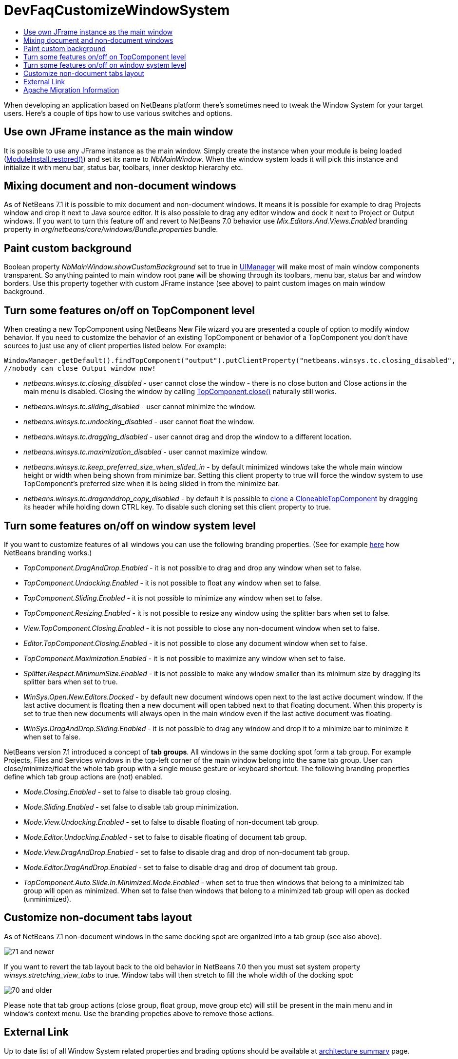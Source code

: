 // 
//     Licensed to the Apache Software Foundation (ASF) under one
//     or more contributor license agreements.  See the NOTICE file
//     distributed with this work for additional information
//     regarding copyright ownership.  The ASF licenses this file
//     to you under the Apache License, Version 2.0 (the
//     "License"); you may not use this file except in compliance
//     with the License.  You may obtain a copy of the License at
// 
//       http://www.apache.org/licenses/LICENSE-2.0
// 
//     Unless required by applicable law or agreed to in writing,
//     software distributed under the License is distributed on an
//     "AS IS" BASIS, WITHOUT WARRANTIES OR CONDITIONS OF ANY
//     KIND, either express or implied.  See the License for the
//     specific language governing permissions and limitations
//     under the License.
//

= DevFaqCustomizeWindowSystem
:jbake-type: wiki
:jbake-tags: wiki, devfaq, needsreview
:jbake-status: published
:keywords: Apache NetBeans wiki DevFaqCustomizeWindowSystem
:description: Apache NetBeans wiki DevFaqCustomizeWindowSystem
:toc: left
:toc-title:
:syntax: true

When developing an application based on NetBeans platform there's sometimes need to tweak the Window System for your target users. Here's a couple of tips how to use various switches and options.

== Use own JFrame instance as the main window

It is possible to use any JFrame instance as the main window. Simply create the instance when your module is being loaded (link:https://bits.netbeans.org/dev/javadoc/org-openide-modules/org/openide/modules/ModuleInstall.html#restored()[ModuleInstall.restored()]) and set its name to _NbMainWindow_. When the window system loads it will pick this instance and initialize it with menu bar, status bar, toolbars, inner desktop hierarchy etc.

== Mixing document and non-document windows

As of NetBeans 7.1 it is possible to mix document and non-document windows. It means it is possible for example to drag Projects window and drop it next to Java source editor. It is also possible to drag any editor window and dock it next to Project or Output windows.
If you want to turn this feature off and revert to NetBeans 7.0 behavior use _Mix.Editors.And.Views.Enabled_ branding property in _org/netbeans/core/windows/Bundle.properties_ bundle.

== Paint custom background

Boolean property _NbMainWindow.showCustomBackground_ set to true in link:http://docs.oracle.com/javase/6/docs/api/javax/swing/UIManager.html#getBoolean(java.lang.Object)[UIManager] will make most of main window components transparent. So anything painted to main window root pane will be showing through its toolbars, menu bar, status bar and window borders. Use this property together with custom JFrame instance (see above) to paint custom images on main window background.

== Turn some features on/off on TopComponent level

When creating a new TopComponent using NetBeans New File wizard you are presented a couple of option to modify window behavior. If you need to customize the behavior of an existing TopComponent or behavior of a TopComponent you don't have sources to just use any of client properties listed below. For example:

[source,java]
----

WindowManager.getDefault().findTopComponent("output").putClientProperty("netbeans.winsys.tc.closing_disabled", Boolean.TRUE);
//nobody can close Output window now!
----

* _netbeans.winsys.tc.closing_disabled_ - user cannot close the window - there is no close button and Close actions in the main menu is disabled. Closing the window by calling link:https://bits.netbeans.org/dev/javadoc/org-openide-windows/org/openide/windows/TopComponent.html#close()[TopComponent.close()] naturally still works.

* _netbeans.winsys.tc.sliding_disabled_ - user cannot minimize the window.

* _netbeans.winsys.tc.undocking_disabled_ - user cannot float the window.

* _netbeans.winsys.tc.dragging_disabled_ - user cannot drag and drop the window to a different location.

* _netbeans.winsys.tc.maximization_disabled_ - user cannot maximize window.

* _netbeans.winsys.tc.keep_preferred_size_when_slided_in_ - by default minimized windows take the whole main window height or width when being shown from minimize bar. Setting this client property to true will force the window system to use TopComponent's preferred size when it is being slided in from the minimize bar.

* _netbeans.winsys.tc.draganddrop_copy_disabled_ - by default it is possible to link:https://bits.netbeans.org/dev/javadoc/org-openide-windows/org/openide/windows/CloneableTopComponent.html#clone()[clone] a link:https://bits.netbeans.org/dev/javadoc/org-openide-windows/org/openide/windows/CloneableTopComponent.html[CloneableTopComponent] by dragging its header while holding down CTRL key. To disable such cloning set this client property to true.

== Turn some features on/off on window system level

If you want to customize features of all windows you can use the following branding properties. (See for example xref:DevFaqRenamingMenuItem.adoc[here] how NetBeans branding works.)

* _TopComponent.DragAndDrop.Enabled_ - it is not possible to drag and drop any window when set to false.

* _TopComponent.Undocking.Enabled_ - it is not possible to float any window when set to false.

* _TopComponent.Sliding.Enabled_ - it is not possible to minimize any window when set to false.

* _TopComponent.Resizing.Enabled_ - it is not possible to resize any window using the splitter bars when set to false.

* _View.TopComponent.Closing.Enabled_ - it is not possible to close any non-document window when set to false.

* _Editor.TopComponent.Closing.Enabled_ - it is not possible to close any document window when set to false.

* _TopComponent.Maximization.Enabled_ - it is not possible to maximize any window when set to false.

* _Splitter.Respect.MinimumSize.Enabled_ - it is not possible to make any window smaller than its minimum size by dragging its splitter bars  when set to true.

* _WinSys.Open.New.Editors.Docked_ - by default new document windows open next to the last active document window. If the last active document is floating then a new document will open tabbed next to that floating document. When this property is set to true then new documents will always open in the main window even if the last active document was floating.

* _WinSys.DragAndDrop.Sliding.Enabled_ - it is not possible to drag any window and drop it to a minimize bar to minimize it when set to false.

NetBeans version 7.1 introduced a concept of *tab groups*. All windows in the same docking spot form a tab group. For example Projects, Files and Services windows in the top-left corner of the main window belong into the same tab group. User can close/minimize/float the whole tab group with a single mouse gesture or keyboard shortcut. The following branding properties define which tab group actions are (not) enabled.

* _Mode.Closing.Enabled_ - set to false to disable tab group closing.

* _Mode.Sliding.Enabled_ - set false to disable tab group minimization.

* _Mode.View.Undocking.Enabled_ - set to false to disable floating of non-document tab group.

* _Mode.Editor.Undocking.Enabled_ - set to false to disable floating of document tab group.

* _Mode.View.DragAndDrop.Enabled_ - set to false to disable drag and drop of non-document tab group.

* _Mode.Editor.DragAndDrop.Enabled_ - set to false to disable drag and drop of document tab group.

* _TopComponent.Auto.Slide.In.Minimized.Mode.Enabled_ - when set to true then windows that belong to a minimized tab group will open as minimized. When set to false then windows that belong to a minimized tab group will open as docked (unminimized).

== Customize non-document tabs layout

As of NetBeans 7.1 non-document windows in the same docking spot are organized into a tab group (see also above).

image:71_and_newer.png[title="Tabs in NetBeans 7.1 and newer"]

If you want to revert the tab layout back to the old behavior in NetBeans 7.0 then you must set system property _winsys.stretching_view_tabs_ to true. Window tabs will then stretch to fill the whole width of the docking spot:

image:70_and_older.png[title="Tabs in NetBeans 7.0 and older"]

Please note that tab group actions (close group, float group, move group etc) will still be present in the main menu and in window's context menu. Use the branding propeties above to remove those actions.

== External Link

Up to date list of all Window System related properties and brading options should be available at link:https://bits.netbeans.org/dev/javadoc/org-openide-windows/architecture-summary.html[architecture summary] page.

== Apache Migration Information

The content in this page was kindly donated by Oracle Corp. to the
Apache Software Foundation.

This page was exported from link:http://wiki.netbeans.org/DevFaqCustomizeWindowSystem[http://wiki.netbeans.org/DevFaqCustomizeWindowSystem] , 
that was last modified by NetBeans user Jtulach 
on 2012-01-10T11:22:58Z.


*NOTE:* This document was automatically converted to the AsciiDoc format on 2018-02-07, and needs to be reviewed.
